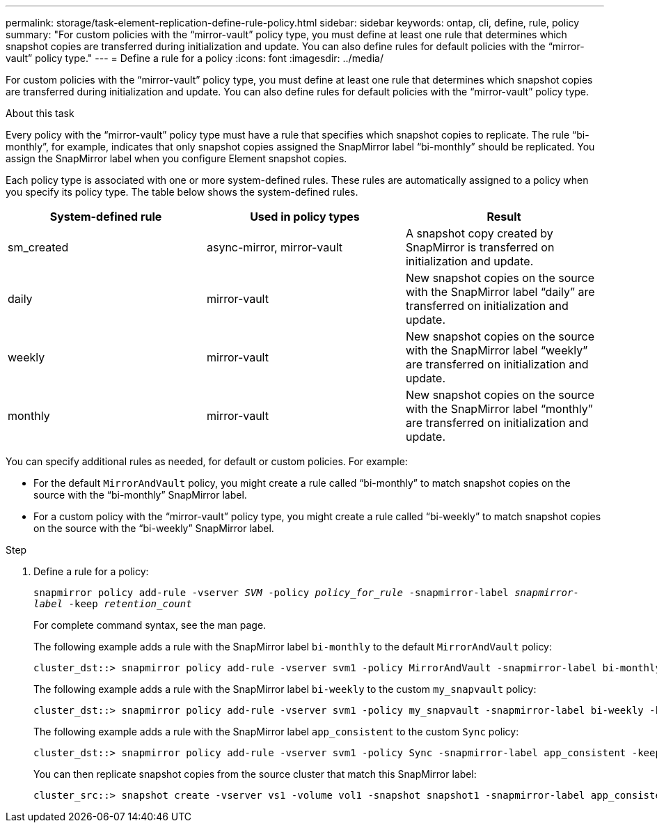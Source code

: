 ---
permalink: storage/task-element-replication-define-rule-policy.html
sidebar: sidebar
keywords: ontap, cli, define, rule, policy
summary: "For custom policies with the “mirror-vault” policy type, you must define at least one rule that determines which snapshot copies are transferred during initialization and update. You can also define rules for default policies with the “mirror-vault” policy type."
---
= Define a rule for a policy
:icons: font
:imagesdir: ../media/

[.lead]
For custom policies with the "`mirror-vault`" policy type, you must define at least one rule that determines which snapshot copies are transferred during initialization and update. You can also define rules for default policies with the "`mirror-vault`" policy type.

.About this task

Every policy with the "`mirror-vault`" policy type must have a rule that specifies which snapshot copies to replicate. The rule "`bi-monthly`", for example, indicates that only snapshot copies assigned the SnapMirror label "`bi-monthly`" should be replicated. You assign the SnapMirror label when you configure Element snapshot copies.

Each policy type is associated with one or more system-defined rules. These rules are automatically assigned to a policy when you specify its policy type. The table below shows the system-defined rules.


|===

h| System-defined rule h| Used in policy types h| Result

a|
sm_created
a|
async-mirror, mirror-vault
a|
A snapshot copy created by SnapMirror is transferred on initialization and update.
a|
daily
a|
mirror-vault
a|
New snapshot copies on the source with the SnapMirror label "`daily`" are transferred on initialization and update.
a|
weekly
a|
mirror-vault
a|
New snapshot copies on the source with the SnapMirror label "`weekly`" are transferred on initialization and update.
a|
monthly
a|
mirror-vault
a|
New snapshot copies on the source with the SnapMirror label "`monthly`" are transferred on initialization and update.
|===
You can specify additional rules as needed, for default or custom policies. For example:

* For the default `MirrorAndVault` policy, you might create a rule called "`bi-monthly`" to match snapshot copies on the source with the "`bi-monthly`" SnapMirror label.
* For a custom policy with the "`mirror-vault`" policy type, you might create a rule called "`bi-weekly`" to match snapshot copies on the source with the "`bi-weekly`" SnapMirror label.

.Step

. Define a rule for a policy:
+
`snapmirror policy add-rule -vserver _SVM_ -policy _policy_for_rule_ -snapmirror-label _snapmirror-label_ -keep _retention_count_`
+
For complete command syntax, see the man page.
+
The following example adds a rule with the SnapMirror label `bi-monthly` to the default `MirrorAndVault` policy:
+
----
cluster_dst::> snapmirror policy add-rule -vserver svm1 -policy MirrorAndVault -snapmirror-label bi-monthly -keep 6
----
+
The following example adds a rule with the SnapMirror label `bi-weekly` to the custom `my_snapvault` policy:
+
----
cluster_dst::> snapmirror policy add-rule -vserver svm1 -policy my_snapvault -snapmirror-label bi-weekly -keep 26
----
+
The following example adds a rule with the SnapMirror label `app_consistent` to the custom `Sync` policy:
+
----
cluster_dst::> snapmirror policy add-rule -vserver svm1 -policy Sync -snapmirror-label app_consistent -keep 1
----
+
You can then replicate snapshot copies from the source cluster that match this SnapMirror label:
+
----
cluster_src::> snapshot create -vserver vs1 -volume vol1 -snapshot snapshot1 -snapmirror-label app_consistent
----

// 2024 AUG 30, ONTAPDOC-1436